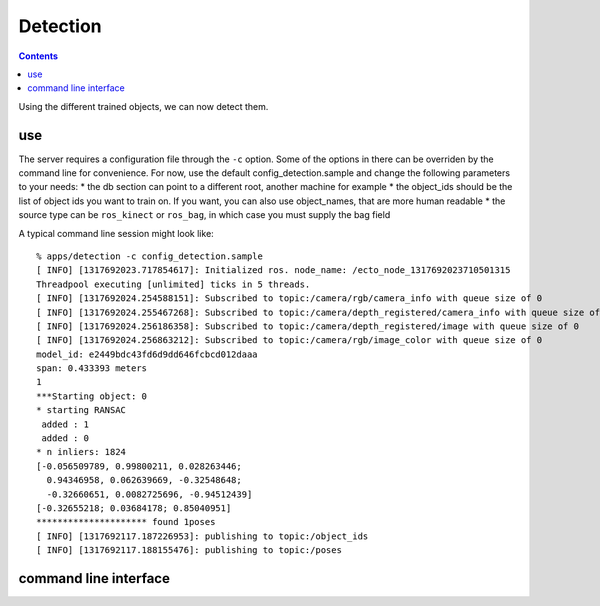 Detection
=========
.. highlight:: ectosh

.. contents::

Using the different trained objects, we can now detect them.

use
^^^

.. toggle_table::
    :arg1: Non-ROS
    :arg2: ROS

.. toggle:: Non-ROS

    Just run the detection.py script in /apps. This will run continuously on the input image/point cloud.

.. toggle:: ROS

    Just rosrun::

       % rosrun object_recognition_server server.py -c config_detection.sample

    This will start an actionlib server that you can then query. If you want to test the server, just execute the client once::

       % rosrun object_recognition_server client.py

    You can also use roslaunch

       % roslaunch object_recognition_server server.robot.launch

The server requires a configuration file through the ``-c`` option. Some of the
options in there can be overriden by the command line for convenience.
For now, use the default config_detection.sample and change the following parameters to your needs:
* the db section can point to a different root, another machine for example
* the object_ids should be the list of object ids you want to train on. If you want, you can also use object_names,
that are more human readable
* the source type can be ``ros_kinect`` or ``ros_bag``, in which case you must supply the bag field

A typical command line session might look like::

   % apps/detection -c config_detection.sample
   [ INFO] [1317692023.717854617]: Initialized ros. node_name: /ecto_node_1317692023710501315
   Threadpool executing [unlimited] ticks in 5 threads.
   [ INFO] [1317692024.254588151]: Subscribed to topic:/camera/rgb/camera_info with queue size of 0
   [ INFO] [1317692024.255467268]: Subscribed to topic:/camera/depth_registered/camera_info with queue size of 0
   [ INFO] [1317692024.256186358]: Subscribed to topic:/camera/depth_registered/image with queue size of 0
   [ INFO] [1317692024.256863212]: Subscribed to topic:/camera/rgb/image_color with queue size of 0
   model_id: e2449bdc43fd6d9dd646fcbcd012daaa
   span: 0.433393 meters
   1
   ***Starting object: 0
   * starting RANSAC
    added : 1
    added : 0
   * n inliers: 1824
   [-0.056509789, 0.99800211, 0.028263446;
     0.94346958, 0.062639669, -0.32548648;
     -0.32660651, 0.0082725696, -0.94512439]
   [-0.32655218; 0.03684178; 0.85040951]
   ********************* found 1poses
   [ INFO] [1317692117.187226953]: publishing to topic:/object_ids
   [ INFO] [1317692117.188155476]: publishing to topic:/poses


command line interface
^^^^^^^^^^^^^^^^^^^^^^
.. program-output:: apps/detection --help
   :in_srcdir:
